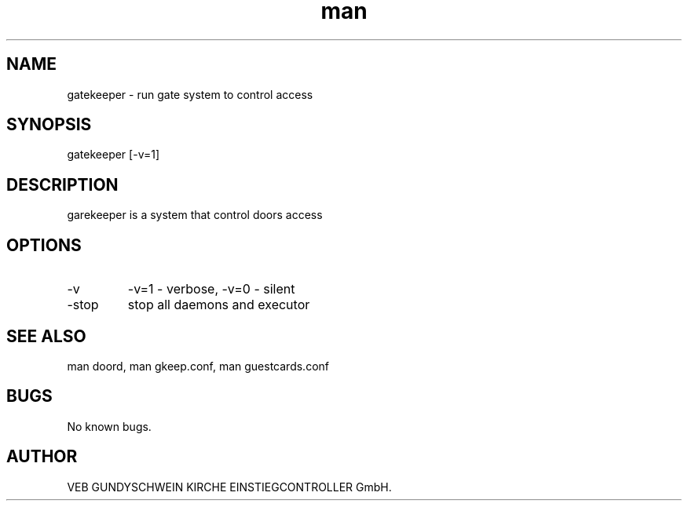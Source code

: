 .\" Manpage for gatekeeper.
.TH man 8 "22 Jan 2015" "1.0" "gatekeeper man page"
.SH NAME
gatekeeper - run gate system to control access
.SH SYNOPSIS
gatekeeper [-v=1]
.SH DESCRIPTION
garekeeper is a system that control doors access
.SH OPTIONS
.IP -v verbosity
-v=1 - verbose, -v=0 - silent
.IP -stop
stop all daemons and executor
.SH SEE ALSO
man doord, man gkeep.conf, man guestcards.conf
.SH BUGS
No known bugs.
.SH AUTHOR
VEB GUNDYSCHWEIN KIRCHE EINSTIEGCONTROLLER GmbH.
